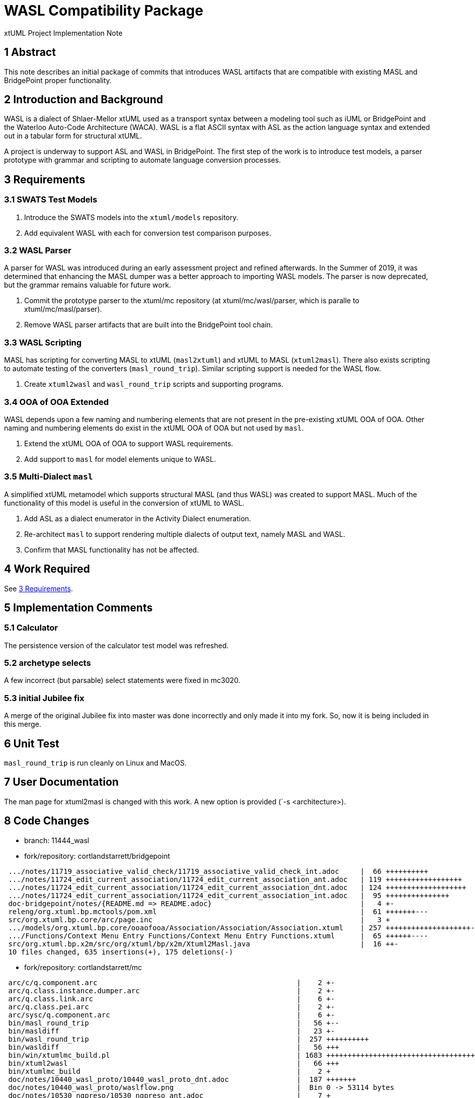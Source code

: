 = WASL Compatibility Package

xtUML Project Implementation Note

== 1 Abstract

This note describes an initial package of commits that introduces WASL
artifacts that are compatible with existing MASL and BridgePoint proper
functionality.

== 2 Introduction and Background

WASL is a dialect of Shlaer-Mellor xtUML used as a transport syntax between
a modeling tool such as iUML or BridgePoint and the Waterloo Auto-Code
Architecture (WACA).  WASL is a flat ASCII syntax with ASL as the action
language syntax and extended out in a tabular form for structural xtUML.

A project is underway to support ASL and WASL in BridgePoint.  The first
step of the work is to introduce test models, a parser prototype with
grammar and scripting to automate language conversion processes.

== 3 Requirements

=== 3.1 SWATS Test Models
. Introduce the SWATS models into the `xtuml/models` repository.
. Add equivalent WASL with each for conversion test comparison purposes.

=== 3.2 WASL Parser
A parser for WASL was introduced during an early assessment project and
refined afterwards.  In the Summer of 2019, it was determined that enhancing
the MASL dumper was a better approach to importing WASL models.  The parser
is now deprecated, but the grammar remains valuable for future work.

. Commit the prototype parser to the xtuml/mc repository
  (at xtuml/mc/wasl/parser, which is paralle to xtuml/mc/masl/parser).
. Remove WASL parser artifacts that are built into the BridgePoint tool
  chain.

=== 3.3 WASL Scripting
MASL has scripting for converting MASL to xtUML (`masl2xtuml`) and xtUML
to MASL (`xtuml2masl`).  There also exists scripting to automate testing
of the converters (`masl_round_trip`).  Similar scripting support is
needed for the WASL flow.

. Create `xtuml2wasl` and `wasl_round_trip` scripts and supporting programs.

=== 3.4 OOA of OOA Extended
WASL depends upon a few naming and numbering elements that are not present
in the pre-existing xtUML OOA of OOA.  Other naming and numbering elements
do exist in the xtUML OOA of OOA but not used by `masl`.

. Extend the xtUML OOA of OOA to support WASL requirements.
. Add support to `masl` for model elements unique to WASL.

=== 3.5 Multi-Dialect `masl`
A simplified xtUML metamodel which supports structural MASL (and thus WASL)
was created to support MASL.  Much of the functionality of this model is
useful in the conversion of xtUML to WASL.

. Add ASL as a dialect enumerator in the Activity Dialect enumeration.
. Re-architect `masl` to support rendering multiple dialects of output text,
  namely MASL and WASL.
. Confirm that MASL functionality has not be affected.

== 4 Work Required

See <<3 Requirements>>.

== 5 Implementation Comments

=== 5.1 Calculator
The persistence version of the calculator test model was refreshed.

=== 5.2 archetype selects
A few incorrect (but parsable) select statements were fixed in mc3020.

=== 5.3 initial Jubilee fix
A merge of the original Jubilee fix into master was done incorrectly
and only made it into my fork.  So, now it is being included in this
merge.

== 6 Unit Test

`masl_round_trip` is run cleanly on Linux and MacOS.

== 7 User Documentation

The man page for xtuml2masl is changed with this work.  A new option is
provided (`-s <architecture>).

== 8 Code Changes

- branch:  11444_wasl
- fork/repository:  cortlandstarrett/bridgepoint

----
 .../notes/11719_associative_valid_check/11719_associative_valid_check_int.adoc     |  66 ++++++++++
 .../notes/11724_edit_current_association/11724_edit_current_association_ant.adoc   | 119 ++++++++++++++++++
 .../notes/11724_edit_current_association/11724_edit_current_association_dnt.adoc   | 124 +++++++++++++++++++
 .../notes/11724_edit_current_association/11724_edit_current_association_int.adoc   |  95 +++++++++++++++
 doc-bridgepoint/notes/{README.md => README.adoc}                                   |   4 +-
 releng/org.xtuml.bp.mctools/pom.xml                                                |  61 +++++++---
 src/org.xtuml.bp.core/arc/page.inc                                                 |   3 +
 .../models/org.xtuml.bp.core/ooaofooa/Association/Association/Association.xtuml    | 257 ++++++++++++++++++++-------------------
 .../Functions/Context Menu Entry Functions/Context Menu Entry Functions.xtuml      |  65 ++++++----
 src/org.xtuml.bp.x2m/src/org/xtuml/bp/x2m/Xtuml2Masl.java                          |  16 ++-
 10 files changed, 635 insertions(+), 175 deletions(-)
----

- fork/repository:  cortlandstarrett/mc

----
 arc/c/q.component.arc                                               |    2 +-
 arc/q.class.instance.dumper.arc                                     |    2 +-
 arc/q.class.link.arc                                                |    6 +-
 arc/q.class.pei.arc                                                 |    2 +-
 arc/sysc/q.component.arc                                            |    6 +-
 bin/masl_round_trip                                                 |   56 +--
 bin/masldiff                                                        |   23 +-
 bin/wasl_round_trip                                                 |  257 ++++++++++
 bin/wasldiff                                                        |   56 +++
 bin/win/xtumlmc_build.pl                                            | 1683 +++++++++++++++++++++++++++++++++++++++++++++++++++++++++++++++
 bin/xtuml2wasl                                                      |   66 +++
 bin/xtumlmc_build                                                   |    2 +
 doc/notes/10440_wasl_proto/10440_wasl_proto_dnt.adoc                |  187 +++++++
 doc/notes/10440_wasl_proto/waslflow.png                             |  Bin 0 -> 53114 bytes
 doc/notes/10530_ngpreso/10530_ngpreso_ant.adoc                      |    7 +
 doc/notes/11444_wasl/11444_wasl_ant.adoc                            |  480 ++++++++++++++++++
 doc/notes/11444_wasl/11444_wasl_import_ant.adoc                     |  112 +++++
 doc/notes/11444_wasl/11444_wasl_int.adoc                            |  404 +++++++++++++++
 doc/notes/11444_wasl/masl2xtuml2wasl.png                            |  Bin 0 -> 64305 bytes
 doc/notes/11444_wasl/training_proposal.adoc                         |  135 +++++
 doc/notes/11444_wasl/waslflow.png                                   |  Bin 0 -> 53114 bytes
 doc/notes/8073_masl_parser/8277_serial_masl_spec.md                 |    7 +
 model/masl/gen/STRING_bridge.c                                      |   24 +-
 model/masl/gen/T_bridge.c                                           |    0
 model/masl/gen/masl_type_class.c                                    |  126 +++--
 model/masl/gen/sys_user_co.c                                        |   20 +-
 model/masl/gen/wasl/t.END.wasl                                      |    1 +
 model/masl/gen/wasl/t.START.wasl                                    |    1 +
 model/masl/gen/wasl/t.activity_def_input.wasl                       |    2 +
 model/masl/gen/wasl/t.activity_def_output.wasl                      |    3 +
 model/masl/gen/wasl/t.associative.wasl                              |    6 +
 model/masl/gen/wasl/t.attribute_begin.wasl                          |    6 +
 model/masl/gen/wasl/t.attribute_end.wasl                            |    1 +
 model/masl/gen/wasl/t.domain_begin.wasl                             |   68 +++
 model/masl/gen/wasl/t.domain_end.wasl                               |    0
 model/masl/gen/wasl/t.domain_service_def_begin.wasl                 |    2 +
 model/masl/gen/wasl/t.event_begin.wasl                              |    1 +
 model/masl/gen/wasl/t.event_end.wasl                                |    1 +
 model/masl/gen/wasl/t.event_middle.wasl                             |    1 +
 model/masl/gen/wasl/t.identifier_attribute.wasl                     |    1 +
 model/masl/gen/wasl/t.object_begin.wasl                             |    1 +
 model/masl/gen/wasl/t.object_declaration.wasl                       |    1 +
 model/masl/gen/wasl/t.object_end.wasl                               |    2 +
 model/masl/gen/wasl/t.operation_def_begin.wasl                      |    2 +
 model/masl/gen/wasl/t.parameter.wasl                                |    1 +
 model/masl/gen/wasl/t.parameter_def.wasl                            |    1 +
 model/masl/gen/wasl/t.referential.wasl                              |    5 +
 model/masl/gen/wasl/t.regularrel.wasl                               |    2 +
 model/masl/gen/wasl/t.routine_begin.wasl                            |    1 +
 model/masl/gen/wasl/t.routine_end.wasl                              |    1 +
 model/masl/gen/wasl/t.routine_noinputs.wasl                         |    1 +
 model/masl/gen/wasl/t.state_def_begin.wasl                          |    2 +
 model/masl/gen/wasl/t.stt_row.wasl                                  |    1 +
 model/masl/gen/wasl/t.subsuper_begin.wasl                           |    1 +
 model/masl/gen/wasl/t.subsuper_end.wasl                             |    1 +
 model/masl/gen/wasl/t.subsuper_other.wasl                           |    1 +
 model/masl/gen/wasl/t.terminator.wasl                               |    1 +
 model/masl/gen/wasl/t.terminator_service_def_begin.wasl             |    2 +
 model/masl/gen/wasl/t.type_begin.wasl                               |    1 +
 model/masl/gen/wasl/t.type_end.wasl                                 |    0
 model/masl/gen/wasl/t.typeref.wasl                                  |   11 +
 model/masl/models/masl/lib/gen/gen.xtuml                            |    9 +
 model/masl/models/masl/lib/masl/masl.xtuml                          |   11 +-
 model/masl/models/masl/masl/activity/activity.xtuml                 |   55 ++-
 model/masl/models/masl/masl/associative/associative.xtuml           |    8 +-
 model/masl/models/masl/masl/attribute/attribute.xtuml               |   73 ++-
 model/masl/models/masl/masl/cell/cell.xtuml                         |    6 +-
 model/masl/models/masl/masl/domain/domain.xtuml                     |   12 +-
 model/masl/models/masl/masl/event/event.xtuml                       |   86 +++-
 model/masl/models/masl/masl/masl.xtuml                              |   20 +-
 model/masl/models/masl/masl/object/object.xtuml                     |  111 ++++-
 model/masl/models/masl/masl/operation/operation.xtuml               |  105 +++-
 model/masl/models/masl/masl/parameter/parameter.xtuml               |   71 ++-
 model/masl/models/masl/masl/referential/referential.xtuml           |   14 +-
 model/masl/models/masl/masl/regularrel/regularrel.xtuml             |    8 +-
 model/masl/models/masl/masl/routine/routine.xtuml                   |  133 ++++-
 model/masl/models/masl/masl/state/state.xtuml                       |  107 ++--
 model/masl/models/masl/masl/state_machine/state_machine.xtuml       |   38 +-
 model/masl/models/masl/masl/subsuper/subsuper.xtuml                 |   26 +-
 model/masl/models/masl/masl/terminator/terminator.xtuml             |   62 ++-
 model/masl/models/masl/maslpopulation/description/description.xtuml |   41 +-
 model/masl/models/masl/maslpopulation/element/element.xtuml         |    1 -
 model/masl/models/masl/maslpopulation/file/file.xtuml               |  665 -------------------------
 model/masl/models/masl/maslpopulation/genfile/genfile.xtuml         |  913 ++++++++++++++++++++++++++++++++++
 model/masl/models/masl/maslpopulation/maslpopulation.xtuml          |   50 +-
 model/masl/models/masl/maslpopulation/population/population.xtuml   |  662 +++++++++++++------------
 model/masl/models/masl/maslpopulation/unmarkable/unmarkable.xtuml   |    2 +-
 model/masl/models/masl/masltypes/type/type.xtuml                    |   18 +-
 model/masl/models/masl/masltypes/typeref/typeref.xtuml              |    8 +-
 model/masl/src/.gitignore                                           |    1 +
 model/masl/src/wasl/t.END.wasl                                      |    3 +
 model/masl/src/wasl/t.START.wasl                                    |    3 +
 model/masl/src/wasl/t.activity_def_input.wasl                       |    3 +
 model/masl/src/wasl/t.activity_def_output.wasl                      |    9 +
 model/masl/src/wasl/t.associative.wasl                              |   75 +++
 model/masl/src/wasl/t.attribute_assign.wasl                         |    0
 model/masl/src/wasl/t.attribute_begin.wasl                          |    7 +
 model/masl/src/wasl/t.attribute_end.wasl                            |    4 +
 model/masl/src/wasl/t.domain_begin.wasl                             |  172 +++++++
 model/masl/src/wasl/t.domain_end.wasl                               |    0
 model/masl/src/wasl/t.domain_service_def_begin.wasl                 |    7 +
 model/masl/src/wasl/t.event_begin.wasl                              |    6 +
 model/masl/src/wasl/t.event_end.wasl                                |    2 +
 model/masl/src/wasl/t.event_middle.wasl                             |    1 +
 model/masl/src/wasl/t.identifier.wasl                               |    2 +
 model/masl/src/wasl/t.identifier_attribute.wasl                     |    2 +
 model/masl/src/wasl/t.object_begin.wasl                             |    8 +
 model/masl/src/wasl/t.object_declaration.wasl                       |    3 +
 model/masl/src/wasl/t.object_end.wasl                               |    3 +
 model/masl/src/wasl/t.operation_def_begin.wasl                      |    7 +
 model/masl/src/wasl/t.parameter.wasl                                |    2 +
 model/masl/src/wasl/t.parameter_def.wasl                            |    2 +
 model/masl/src/wasl/t.referential.wasl                              |    9 +
 model/masl/src/wasl/t.regularrel.wasl                               |   26 +
 model/masl/src/wasl/t.routine.wasl                                  |    4 +
 model/masl/src/wasl/t.routine_begin.wasl                            |    4 +
 model/masl/src/wasl/t.routine_end.wasl                              |    2 +
 model/masl/src/wasl/t.routine_noinputs.wasl                         |    1 +
 model/masl/src/wasl/t.state_def_begin.wasl                          |    9 +
 model/masl/src/wasl/t.stt_row.wasl                                  |   16 +
 model/masl/src/wasl/t.subsuper_begin.wasl                           |    4 +
 model/masl/src/wasl/t.subsuper_end.wasl                             |    1 +
 model/masl/src/wasl/t.subsuper_other.wasl                           |    3 +
 model/masl/src/wasl/t.terminator.wasl                               |    5 +
 model/masl/src/wasl/t.terminator_service_def_begin.wasl             |    9 +
 model/masl/src/wasl/t.type_begin.wasl                               |    4 +
 model/masl/src/wasl/t.type_end.wasl                                 |    0
 model/masl/src/wasl/t.typeref.wasl                                  |   12 +
 model/maslin/gen/sys_user_co.c                                      |    2 +-
 model/maslin/models/maslin/m2x/ooapopulation/ooapopulation.xtuml    |  190 ++++---
 model/maslin/models/maslin/marking/ooamarkable/ooamarkable.xtuml    |   39 ++
 model/maslout/models/maslout/lib/xtuml2masl/maslout/maslout.xtuml   |   22 +-
 model/mcooa/models/mcooa/ooaofooa/Datatypes/Datatypes.xtuml         |   17 +-
 model/mcshared/models/mcshared/MC_EEs/MC_EEs.xtuml                  |    5 +
 wasl/parser/.gitignore                                              |    3 +
 wasl/parser/README.md                                               |   57 +++
 wasl/parser/build.xml                                               |   79 +++
 wasl/parser/lib/.gitignore                                          |    1 +
 wasl/parser/lib/README.md                                           |   11 +
 wasl/parser/out.smasl                                               |  815 +++++++++++++++++++++++++++++++
 wasl/parser/src/ErrorHandler.java                                   |    3 +
 wasl/parser/src/MaslSerial.java                                     |   65 +++
 wasl/parser/src/RelationshipCache.java                              |  170 +++++++
 wasl/parser/src/Serial.java                                         |   11 +
 wasl/parser/src/Wasl.g                                              |  501 +++++++++++++++++++
 wasl/parser/src/WaslImportParser.java                               |  238 +++++++++
 146 files changed, 8384 insertions(+), 1387 deletions(-)
----

- fork/repository:  cortlandstarrett/models

----
 VandMC_testing/mctest/calculator/.cproject                                               | 1448 +++++++++++++++---------------------------
 VandMC_testing/mctest/calculator/models/calculator/EEs/EEs.xtuml                         |  120 ++--
 VandMC_testing/mctest/calculator/models/calculator/calculator components/calc/calc.xtuml |   55 +-
 .../models/calculator/calculator components/calc/calculator types/calculator types.xtuml |   34 +-
 .../calculator/models/calculator/calculator components/calc/calculator/calculator.xtuml  |   89 +--
 .../calc/calculator/expression/InstanceStateMachine/InstanceStateMachine.xtuml           |   65 +-
 .../models/calculator/calculator components/calc/calculator/expression/expression.xtuml  |   27 +-
 .../calculator/models/calculator/calculator components/calc/calculator/op/op.xtuml       |   16 +-
 .../calc/calculator/operand/InstanceStateMachine/InstanceStateMachine.xtuml              |   59 +-
 .../models/calculator/calculator components/calc/calculator/operand/operand.xtuml        |   16 +-
 .../calculator/models/calculator/calculator components/calculator components.xtuml       |   46 +-
 .../calculator/models/calculator/calculator components/keypad/key pad/key pad.xtuml      |   26 +-
 .../keypad/key pad/tests/InstanceStateMachine/InstanceStateMachine.xtuml                 |   11 +-
 .../calculator/models/calculator/calculator components/keypad/key pad/tests/tests.xtuml  |   13 +-
 .../mctest/calculator/models/calculator/calculator components/keypad/keypad.xtuml        |   34 +-
 .../models/calculator/calculator components/keypad/test cases/test cases.xtuml           |   49 +-
 .../calculator/models/calculator/calculator with keypad/calculator with keypad.xtuml     |  111 ++--
 VandMC_testing/mctest/calculator/models/calculator/calculator.xtuml                      |   20 +-
 VandMC_testing/mctest/calculator/models/calculator/illustrations/illustrations.xtuml     |   14 +-
 .../mctest/calculator/models/calculator/illustrations/oven/Datatypes/Datatypes.xtuml     |   82 ++-
 .../models/calculator/illustrations/oven/class hierarchy/class hierarchy.xtuml           |   19 +-
 .../oven/oven data model/cabinet/InstanceStateMachine/InstanceStateMachine.xtuml         |   47 +-
 .../models/calculator/illustrations/oven/oven data model/cabinet/cabinet.xtuml           |   13 +-
 .../oven/oven data model/door/InstanceStateMachine/InstanceStateMachine.xtuml            |   29 +-
 .../calculator/models/calculator/illustrations/oven/oven data model/door/door.xtuml      |   13 +-
 .../models/calculator/illustrations/oven/oven data model/oven data model.xtuml           |   52 +-
 VandMC_testing/mctest/calculator/models/calculator/illustrations/oven/oven.xtuml         |   50 +-
 .../mctest/calculator/models/calculator/key IO/instrumentation/instrumentation.xtuml     |   16 +-
 VandMC_testing/mctest/calculator/models/calculator/key IO/key IO.xtuml                   |   12 +-
 VandMC_testing/mctest/calculator/models/calculator/key IO/keyIO/keyIO.xtuml              |   19 +-
 masl/calculator/ALU/masl/ALU/DISP_receiving_fractional_part.al                           |    2 +
 masl/calculator/ALU/masl/ALU/testcase2.scn                                               |    2 +-
 masl/test/9638_findWithoutParens/test.svc                                                |    2 +-
 masl/test/GSC/ATTENDENT_Enables_Pump_2_2.ext                                             |    9 +
 masl/test/GSC/AT_Delivery_Cancelled.tr                                                   |    8 +
 masl/test/GSC/AT_Request_Pump_Enable.tr                                                  |   11 +
 masl/test/GSC/AT_Transaction_Pending.tr                                                  |    8 +
 masl/test/GSC/CL_Disengage_Clutch.tr                                                     |    8 +
 masl/test/GSC/CL_Engage_Clutch.tr                                                        |    8 +
 masl/test/GSC/CUSTOMER_Absconds_From_Pump_2_8.ext                                        |   16 +
 masl/test/GSC/CUSTOMER_Pays_For_Fuel_For_Pump_2_7.ext                                    |   16 +
 masl/test/GSC/CUSTOMER_Presses_Trigger_At_Pump_2_3.ext                                   |   10 +
 masl/test/GSC/CUSTOMER_Releases_Trigger_At_Pump_2_5.ext                                  |   10 +
 masl/test/GSC/CUSTOMER_Removes_Gun_From_Pump_2_1.ext                                     |   11 +
 masl/test/GSC/CUSTOMER_Replaces_Gun_At_Pump_2_6.ext                                      |   10 +
 masl/test/GSC/CU_Pump_Unavailable.tr                                                     |    8 +
 masl/test/GSC/DEL_Calculating_price_of_delivery.al                                       |   16 +
 masl/test/GSC/DEL_Create_Delivery.svc                                                    |   21 +
 masl/test/GSC/DEL_Delivery_Cancelled.al                                                  |   13 +
 masl/test/GSC/DEL_Delivery_complete.al                                                   |   16 +
 masl/test/GSC/DEL_Pending.al                                                             |    8 +
 masl/test/GSC/GSC.int                                                                    |  119 ++++
 masl/test/GSC/GSC.mod                                                                    |  610 ++++++++++++++++++
 masl/test/GSC/GSP.prj                                                                    |    0
 masl/test/GSC/METER_Delivers_Fuel_Unit_For_Pump_2_4.ext                                  |   10 +
 masl/test/GSC/MO_Start_Motor.tr                                                          |    8 +
 masl/test/GSC/MO_Stop_Motor.tr                                                           |    8 +
 masl/test/GSC/PMP_Fuel_Delivery_Complete.al                                              |   13 +
 masl/test/GSC/PMP_Fuel_Unavailable.al                                                    |    9 +
 masl/test/GSC/PMP_Pumping.al                                                             |    9 +
 masl/test/GSC/PMP_Pumping_Paused.al                                                      |   10 +
 masl/test/GSC/PMP_Ready_To_Pump.al                                                       |    9 +
 masl/test/GSC/PMP_Waiting_For_Customer.al                                                |    7 +
 masl/test/GSC/PMP_Waiting_Pump_Enable.al                                                 |   15 +
 masl/test/GSC/Prototype_Petrol_Station_1.scn                                             |   66 ++
 masl/test/GSC/TANKER_Delivery_For_Tank_1002_9.ext                                        |   10 +
 masl/test/GSC/TNK_Check_Level.svc                                                        |   12 +
 masl/test/GSC/TNK_Checking_Levels_After_Pump_Usage.al                                    |   20 +
 masl/test/GSC/TNK_Checking_Levels_After_Tanker_Delivery.al                               |   22 +
 masl/test/GSC/TNK_Increase_Level.svc                                                     |    7 +
 masl/test/GSC/TNK_Inform_Connected_Pumps_Fuel_Available.svc                              |   14 +
 masl/test/GSC/TNK_Reduce_Level.svc                                                       |    7 +
 masl/test/GSC/TNK_Reset_waiting_pumps.al                                                 |    6 +
 masl/test/GSC/TNK_Updating_fuel_levels.al                                                |   10 +
 masl/test/GSC/TNK_Waiting_For_Tanker_Delivery.al                                         |    6 +
 masl/test/GSC/TRN_Create_Transaction.svc                                                 |   25 +
 masl/test/GSC/TRN_Created.al                                                             |    8 +
 masl/test/GSC/TRN_Evaded.al                                                              |   21 +
 masl/test/GSC/TRN_Paid.al                                                                |   28 +
 masl/test/GSC/WASL/GSC.brp                                                               |   10 +
 masl/test/GSC/WASL/GSC.dmp                                                               |  100 +++
 masl/test/GSC/WASL/GSC.evd                                                               |   19 +
 masl/test/GSC/WASL/GSC.fnp                                                               |    8 +
 masl/test/GSC/WASL/GSC.hcf                                                               |    0
 masl/test/GSC/WASL/GSC.obj                                                               |   58 ++
 masl/test/GSC/WASL/GSC.objs_used                                                         |    0
 masl/test/GSC/WASL/GSC.pme                                                               |    9 +
 masl/test/GSC/WASL/GSC.pme_test                                                          |   12 +
 masl/test/GSC/WASL/GSC.rel                                                               |   12 +
 masl/test/GSC/WASL/GSC.rels_used                                                         |    0
 masl/test/GSC/WASL/GSC.scn                                                               |    1 +
 masl/test/GSC/WASL/GSC.stt                                                               |  123 ++++
 masl/test/GSC/WASL/GSC.sub                                                               |    1 +
 masl/test/GSC/WASL/GSC.ter                                                               |    8 +
 masl/test/GSC/WASL/GSC.typ                                                               |   13 +
 masl/test/GSC/WASL/GSC.unused_parameters                                                 |    0
 masl/test/GSC/WASL/GSC_AT1_Request_Pump_Enable.br                                        |   13 +
 masl/test/GSC/WASL/GSC_AT2_Transaction_Pending.br                                        |   11 +
 masl/test/GSC/WASL/GSC_AT3_Delivery_Cancelled.br                                         |   11 +
 masl/test/GSC/WASL/GSC_CL1_Engage_Clutch.br                                              |   11 +
 masl/test/GSC/WASL/GSC_CL2_Disengage_Clutch.br                                           |   11 +
 masl/test/GSC/WASL/GSC_CU1_Pump_Unavailable.br                                           |   11 +
 masl/test/GSC/WASL/GSC_DEL1_Create_Delivery.fn                                           |   27 +
 masl/test/GSC/WASL/GSC_DEL_5.al                                                          |   21 +
 masl/test/GSC/WASL/GSC_DEL_6.al                                                          |   21 +
 masl/test/GSC/WASL/GSC_DEL_8.al                                                          |   18 +
 masl/test/GSC/WASL/GSC_External1.ext                                                     |    9 +
 masl/test/GSC/WASL/GSC_External2.ext                                                     |    7 +
 masl/test/GSC/WASL/GSC_External3.ext                                                     |    8 +
 masl/test/GSC/WASL/GSC_External4.ext                                                     |    8 +
 masl/test/GSC/WASL/GSC_External5.ext                                                     |    8 +
 masl/test/GSC/WASL/GSC_External6.ext                                                     |    8 +
 masl/test/GSC/WASL/GSC_External7.ext                                                     |   14 +
 masl/test/GSC/WASL/GSC_External8.ext                                                     |   14 +
 masl/test/GSC/WASL/GSC_External9.ext                                                     |    8 +
 masl/test/GSC/WASL/GSC_Externals_For_Testing_Petrol_Station_Control.ext                  |   11 +
 masl/test/GSC/WASL/GSC_MO1_Start_Motor.br                                                |   11 +
 masl/test/GSC/WASL/GSC_MO2_Stop_Motor.br                                                 |   11 +
 masl/test/GSC/WASL/GSC_PMP_1.al                                                          |   12 +
 masl/test/GSC/WASL/GSC_PMP_11.al                                                         |   14 +
 masl/test/GSC/WASL/GSC_PMP_2.al                                                          |   20 +
 masl/test/GSC/WASL/GSC_PMP_5.al                                                          |   14 +
 masl/test/GSC/WASL/GSC_PMP_6.al                                                          |   18 +
 masl/test/GSC/WASL/GSC_PMP_7.al                                                          |   14 +
 masl/test/GSC/WASL/GSC_PMP_8.al                                                          |   15 +
 masl/test/GSC/WASL/GSC_Scenario1.scn                                                     |   70 ++
 masl/test/GSC/WASL/GSC_TNK1_Check_Level.fn                                               |   18 +
 masl/test/GSC/WASL/GSC_TNK2_Reduce_Level.fn                                              |   14 +
 masl/test/GSC/WASL/GSC_TNK3_Increase_Level.fn                                            |   14 +
 masl/test/GSC/WASL/GSC_TNK4_Inform_Connected_Pumps_Fuel_Available.fn                     |   19 +
 masl/test/GSC/WASL/GSC_TNK_1.al                                                          |   28 +
 masl/test/GSC/WASL/GSC_TNK_2.al                                                          |   11 +
 masl/test/GSC/WASL/GSC_TNK_3.al                                                          |   11 +
 masl/test/GSC/WASL/GSC_TNK_4.al                                                          |   26 +
 masl/test/GSC/WASL/GSC_TNK_5.al                                                          |   16 +
 masl/test/GSC/WASL/GSC_TRN1_Create_Transaction.fn                                        |   31 +
 masl/test/GSC/WASL/GSC_TRN_3.al                                                          |   34 +
 masl/test/GSC/WASL/GSC_TRN_4.al                                                          |   27 +
 masl/test/all_wasl                                                                       |    3 +
 masl/test/regression_wasl                                                                |   91 +++
 140 files changed, 3703 insertions(+), 1370 deletions(-)
----

== 9 Document References

. [[dr-1]] https://support.onefact.net/issues/11444[11444 - WASL Analysis and Sizing]
. [[dr-2]] link:../8073_masl_parser/8277_serial_masl_spec.md[Serial MASL (SMASL) Specification]

---

This work is licensed under the Creative Commons CC0 License

---
